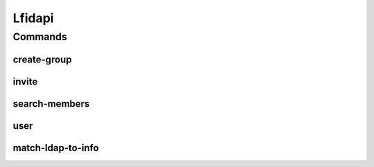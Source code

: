 *******
Lfidapi
*******

.. program-output:: lftools lfidapi --help

Commands
========

create-group
------------

.. program-output:: lftools lfidapi create-group --help

invite
-------

.. program-output:: lftools lfidapi invite --help

search-members
--------------

.. program-output:: lftools lfidapi search-members --help


user
----

.. program-output:: lftools lfidapi user --help

match-ldap-to-info
------------------

.. program-output:: lftools lfidapi match-ldap-to-info --help
